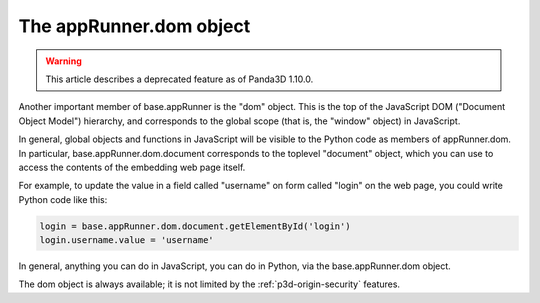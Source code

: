 .. _the-apprunner.dom-object:

The appRunner.dom object
========================

.. warning::

   This article describes a deprecated feature as of Panda3D 1.10.0.

Another important member of base.appRunner is the "dom" object. This is the top
of the JavaScript DOM ("Document Object Model") hierarchy, and corresponds to
the global scope (that is, the "window" object) in JavaScript.

In general, global objects and functions in JavaScript will be visible to the
Python code as members of appRunner.dom. In particular,
base.appRunner.dom.document corresponds to the toplevel "document" object,
which you can use to access the contents of the embedding web page itself.

For example, to update the value in a field called "username" on form called
"login" on the web page, you could write Python code like this:

.. code-block:: python

   login = base.appRunner.dom.document.getElementById('login')
   login.username.value = 'username'

In general, anything you can do in JavaScript, you can do in Python, via the
base.appRunner.dom object.

The dom object is always available; it is not limited by the
:ref:`p3d-origin-security` features.
